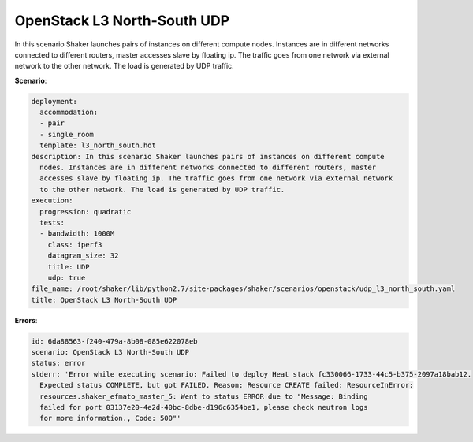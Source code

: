 .. _openstack_l3_north_south_udp:

OpenStack L3 North-South UDP
****************************

In this scenario Shaker launches pairs of instances on different compute nodes.
Instances are in different networks connected to different routers, master
accesses slave by floating ip. The traffic goes from one network via external
network to the other network. The load is generated by UDP traffic.

**Scenario**:

.. code-block:: yaml

    deployment:
      accommodation:
      - pair
      - single_room
      template: l3_north_south.hot
    description: In this scenario Shaker launches pairs of instances on different compute
      nodes. Instances are in different networks connected to different routers, master
      accesses slave by floating ip. The traffic goes from one network via external network
      to the other network. The load is generated by UDP traffic.
    execution:
      progression: quadratic
      tests:
      - bandwidth: 1000M
        class: iperf3
        datagram_size: 32
        title: UDP
        udp: true
    file_name: /root/shaker/lib/python2.7/site-packages/shaker/scenarios/openstack/udp_l3_north_south.yaml
    title: OpenStack L3 North-South UDP

**Errors**:

.. code-block:: yaml

    id: 6da88563-f240-479a-8b08-085e622078eb
    scenario: OpenStack L3 North-South UDP
    status: error
    stderr: 'Error while executing scenario: Failed to deploy Heat stack fc330066-1733-44c5-b375-2097a18bab12.
      Expected status COMPLETE, but got FAILED. Reason: Resource CREATE failed: ResourceInError:
      resources.shaker_efmato_master_5: Went to status ERROR due to "Message: Binding
      failed for port 03137e20-4e2d-40bc-8dbe-d196c6354be1, please check neutron logs
      for more information., Code: 500"'

